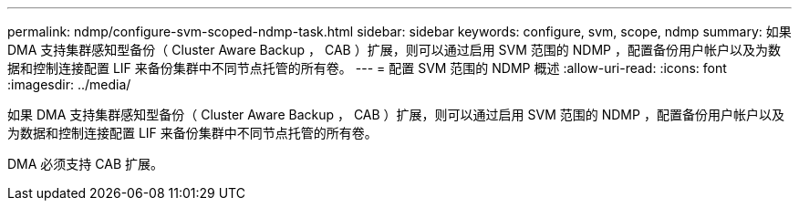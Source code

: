 ---
permalink: ndmp/configure-svm-scoped-ndmp-task.html 
sidebar: sidebar 
keywords: configure, svm, scope, ndmp 
summary: 如果 DMA 支持集群感知型备份（ Cluster Aware Backup ， CAB ）扩展，则可以通过启用 SVM 范围的 NDMP ，配置备份用户帐户以及为数据和控制连接配置 LIF 来备份集群中不同节点托管的所有卷。 
---
= 配置 SVM 范围的 NDMP 概述
:allow-uri-read: 
:icons: font
:imagesdir: ../media/


[role="lead"]
如果 DMA 支持集群感知型备份（ Cluster Aware Backup ， CAB ）扩展，则可以通过启用 SVM 范围的 NDMP ，配置备份用户帐户以及为数据和控制连接配置 LIF 来备份集群中不同节点托管的所有卷。

DMA 必须支持 CAB 扩展。
